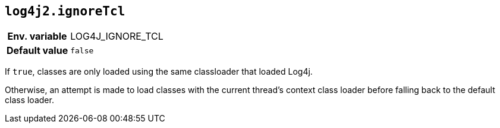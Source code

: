 [[log4j2.ignoreTcl]]
== `log4j2.ignoreTcl`

[cols="1h,5"]
|===
| Env. variable | LOG4J_IGNORE_TCL
| Default value | ``false``
|===

If `true`, classes are only loaded using the same classloader that loaded Log4j.

Otherwise, an attempt is made to load classes with the current thread's context class loader before falling back to the default class loader.